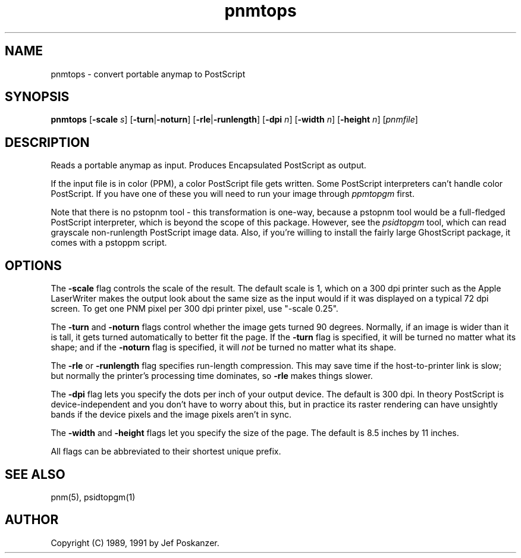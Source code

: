 .TH pnmtops 1 "26 October 1991"
.IX pnmtops
.SH NAME
pnmtops - convert portable anymap to PostScript
.SH SYNOPSIS
.B pnmtops
.RB [ -scale
.IR s ]
.RB [ -turn | -noturn ]
.RB [ -rle | -runlength ]
.RB [ -dpi
.IR n ]
.RB [ -width
.IR n ]
.RB [ -height
.IR n ]
.RI [ pnmfile ]
.SH DESCRIPTION
Reads a portable anymap as input.
Produces Encapsulated PostScript as output.
.IX PostScript
.PP
If the input file is in color (PPM), a color PostScript file gets
written.
Some PostScript interpreters can't handle color PostScript.
If you have one of these you will need to run your image through
.I ppmtopgm
first.
.PP
Note that there is no pstopnm
tool - this transformation is one-way, because a pstopnm tool would
be a full-fledged PostScript interpreter, which is beyond the scope
of this package.
However, see the
.I psidtopgm
tool, which can read grayscale non-runlength PostScript image data.
Also, if you're willing to install the fairly large GhostScript package,
it comes with a pstoppm script.
.SH OPTIONS
.PP
The
.B -scale
flag controls the scale of the result.  The default scale is 1,
which on a 300 dpi printer such as the Apple LaserWriter makes
the output look about the same size as the input would if it was displayed
on a typical 72 dpi screen.
To get one PNM pixel per 300 dpi printer pixel, use "-scale 0.25".
.PP
The
.B -turn
and
.B -noturn
flags control whether the image gets turned 90 degrees.
Normally, if an image is wider than it is tall, it gets turned
automatically to better fit the page.
If the
.B -turn
flag is specified, it will be turned no matter what its shape; and if the
.B -noturn
flag is specified, it will
.I not
be turned no matter what its shape.
.PP
The
.B -rle
or
.B -runlength
flag specifies run-length compression.  This may save
time if the host-to-printer link is slow; but normally the printer's processing
time dominates, so
.B -rle
makes things slower.
.PP
The
.B -dpi
flag lets you specify the dots per inch of your output device.
The default is 300 dpi.
In theory PostScript is device-independent and you don't have to
worry about this, but in practice its raster rendering can have
unsightly bands if the device pixels and the image pixels aren't
in sync.
.PP
The
.B -width
and
.B -height
flags let you specify the size of the page.
The default is 8.5 inches by 11 inches.
.PP
All flags can be abbreviated to their shortest unique prefix.
.SH "SEE ALSO"
pnm(5), psidtopgm(1)
.SH AUTHOR
Copyright (C) 1989, 1991 by Jef Poskanzer.
.\" Permission to use, copy, modify, and distribute this software and its
.\" documentation for any purpose and without fee is hereby granted, provided
.\" that the above copyright notice appear in all copies and that both that
.\" copyright notice and this permission notice appear in supporting
.\" documentation.  This software is provided "as is" without express or
.\" implied warranty.

